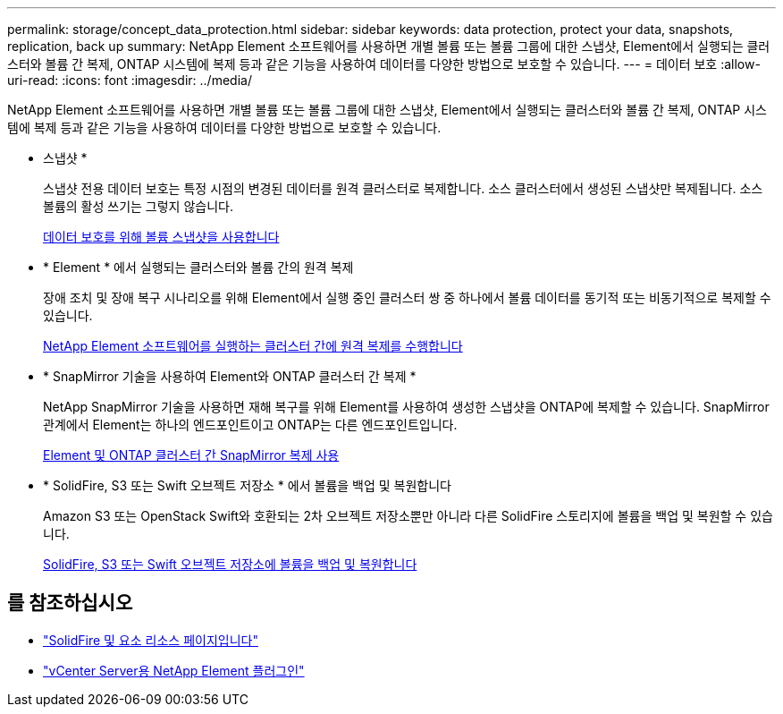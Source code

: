---
permalink: storage/concept_data_protection.html 
sidebar: sidebar 
keywords: data protection, protect your data, snapshots, replication, back up 
summary: NetApp Element 소프트웨어를 사용하면 개별 볼륨 또는 볼륨 그룹에 대한 스냅샷, Element에서 실행되는 클러스터와 볼륨 간 복제, ONTAP 시스템에 복제 등과 같은 기능을 사용하여 데이터를 다양한 방법으로 보호할 수 있습니다. 
---
= 데이터 보호
:allow-uri-read: 
:icons: font
:imagesdir: ../media/


[role="lead"]
NetApp Element 소프트웨어를 사용하면 개별 볼륨 또는 볼륨 그룹에 대한 스냅샷, Element에서 실행되는 클러스터와 볼륨 간 복제, ONTAP 시스템에 복제 등과 같은 기능을 사용하여 데이터를 다양한 방법으로 보호할 수 있습니다.

* 스냅샷 *
+
스냅샷 전용 데이터 보호는 특정 시점의 변경된 데이터를 원격 클러스터로 복제합니다. 소스 클러스터에서 생성된 스냅샷만 복제됩니다. 소스 볼륨의 활성 쓰기는 그렇지 않습니다.

+
xref:task_data_protection_using_volume_snapshots.adoc[데이터 보호를 위해 볼륨 스냅샷을 사용합니다]

* * Element * 에서 실행되는 클러스터와 볼륨 간의 원격 복제
+
장애 조치 및 장애 복구 시나리오를 위해 Element에서 실행 중인 클러스터 쌍 중 하나에서 볼륨 데이터를 동기적 또는 비동기적으로 복제할 수 있습니다.

+
xref:task_replication_perform_remote_replication_between_element_clusters.adoc[NetApp Element 소프트웨어를 실행하는 클러스터 간에 원격 복제를 수행합니다]

* * SnapMirror 기술을 사용하여 Element와 ONTAP 클러스터 간 복제 *
+
NetApp SnapMirror 기술을 사용하면 재해 복구를 위해 Element를 사용하여 생성한 스냅샷을 ONTAP에 복제할 수 있습니다. SnapMirror 관계에서 Element는 하나의 엔드포인트이고 ONTAP는 다른 엔드포인트입니다.

+
xref:task_snapmirror_use_replication_between_element_and_ontap_clusters.adoc[Element 및 ONTAP 클러스터 간 SnapMirror 복제 사용]

* * SolidFire, S3 또는 Swift 오브젝트 저장소 * 에서 볼륨을 백업 및 복원합니다
+
Amazon S3 또는 OpenStack Swift와 호환되는 2차 오브젝트 저장소뿐만 아니라 다른 SolidFire 스토리지에 볼륨을 백업 및 복원할 수 있습니다.

+
xref:task_data_protection_back_up_and_restore_volumes.adoc[SolidFire, S3 또는 Swift 오브젝트 저장소에 볼륨을 백업 및 복원합니다]





== 를 참조하십시오

* https://www.netapp.com/data-storage/solidfire/documentation["SolidFire 및 요소 리소스 페이지입니다"^]
* https://docs.netapp.com/us-en/vcp/index.html["vCenter Server용 NetApp Element 플러그인"^]

